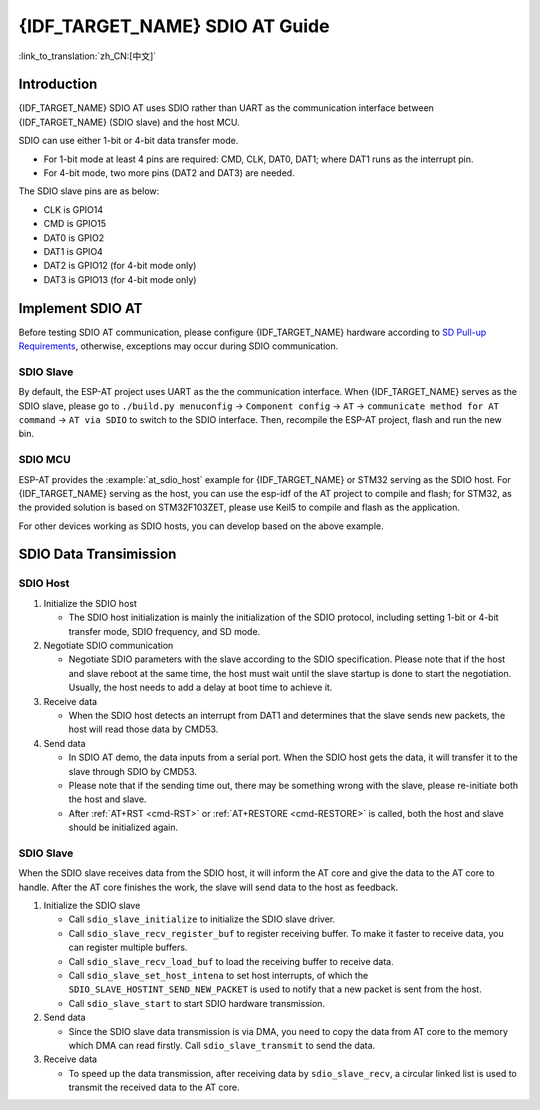 {IDF_TARGET_NAME} SDIO AT Guide
===============================

:link_to_translation:`zh_CN:[中文]`

Introduction
------------

{IDF_TARGET_NAME} SDIO AT uses SDIO rather than UART as the communication interface between {IDF_TARGET_NAME} (SDIO slave) and the host MCU.

SDIO can use either 1-bit or 4-bit data transfer mode.

-  For 1-bit mode at least 4 pins are required: CMD, CLK, DAT0, DAT1; where DAT1 runs as the interrupt pin.
-  For 4-bit mode, two more pins (DAT2 and DAT3) are needed.

The SDIO slave pins are as below:

-  CLK is GPIO14
-  CMD is GPIO15
-  DAT0 is GPIO2
-  DAT1 is GPIO4
-  DAT2 is GPIO12 (for 4-bit mode only)
-  DAT3 is GPIO13 (for 4-bit mode only)

Implement SDIO AT
-----------------

Before testing SDIO AT communication, please configure {IDF_TARGET_NAME} hardware according to `SD Pull-up Requirements <https://docs.espressif.com/projects/esp-idf/en/latest/{IDF_TARGET_PATH_NAME}/api-reference/peripherals/sd_pullup_requirements.html#solutions>`_, otherwise, exceptions may occur during SDIO communication.

SDIO Slave
^^^^^^^^^^^

By default, the ESP-AT project uses UART as the the communication interface. When {IDF_TARGET_NAME} serves as the SDIO slave, please go to ``./build.py menuconfig`` -> ``Component config`` -> ``AT`` -> ``communicate method for AT command`` -> ``AT via SDIO`` to switch to the SDIO interface. Then, recompile the ESP-AT project, flash and run the new bin.


SDIO MCU
^^^^^^^^

ESP-AT provides the :example:`at_sdio_host` example for {IDF_TARGET_NAME} or STM32 serving as the SDIO host. For {IDF_TARGET_NAME} serving as the host, you can use the esp-idf of the AT project to compile and flash; for STM32, as the provided solution is based on STM32F103ZET, please use Keil5 to compile and flash as the application.

For other devices working as SDIO hosts, you can develop based on the above example.

SDIO Data Transimission
-----------------------

SDIO Host
^^^^^^^^^

1. Initialize the SDIO host

   -  The SDIO host initialization is mainly the initialization of the SDIO protocol, including setting 1-bit or 4-bit transfer mode, SDIO frequency, and SD mode.

2. Negotiate SDIO communication

   -  Negotiate SDIO parameters with the slave according to the SDIO specification. Please note that if the host and slave reboot at the same time, the host must wait until the slave startup is done to start the negotiation. Usually, the host needs to add a delay at boot time to achieve it.

3. Receive data

   -  When the SDIO host detects an interrupt from DAT1 and determines that the slave sends new packets, the host will read those data by CMD53.

4. Send data

   -  In SDIO AT demo, the data inputs from a serial port. When the SDIO host gets the data, it will transfer it to the slave through SDIO by CMD53.
   -  Please note that if the sending time out, there may be something wrong with the slave, please re-initiate both the host and slave.
   -  After :ref:`AT+RST <cmd-RST>` or :ref:`AT+RESTORE <cmd-RESTORE>` is called, both the host and slave should be initialized again.

SDIO Slave
^^^^^^^^^^^

When the SDIO slave receives data from the SDIO host, it will inform the AT core and give the data to the AT core to handle. After the AT core finishes the work, the slave will send data to the host as feedback.

1. Initialize the SDIO slave

   -  Call ``sdio_slave_initialize`` to initialize the SDIO slave driver.
   -  Call ``sdio_slave_recv_register_buf`` to register receiving buffer. To make it faster to receive data, you can register multiple buffers.
   -  Call ``sdio_slave_recv_load_buf`` to load the receiving buffer to receive data.
   -  Call ``sdio_slave_set_host_intena`` to set host interrupts, of which the  ``SDIO_SLAVE_HOSTINT_SEND_NEW_PACKET`` is used to notify that a new packet is sent from the host.
   -  Call ``sdio_slave_start`` to start SDIO hardware transmission.

2. Send data

   -  Since the SDIO slave data transmission is via DMA, you need to copy the data from AT core to the memory which DMA can read firstly. Call ``sdio_slave_transmit`` to send the data.

3. Receive data

   -  To speed up the data transmission, after receiving data by ``sdio_slave_recv``, a circular linked list is used to transmit the received data to the AT core.